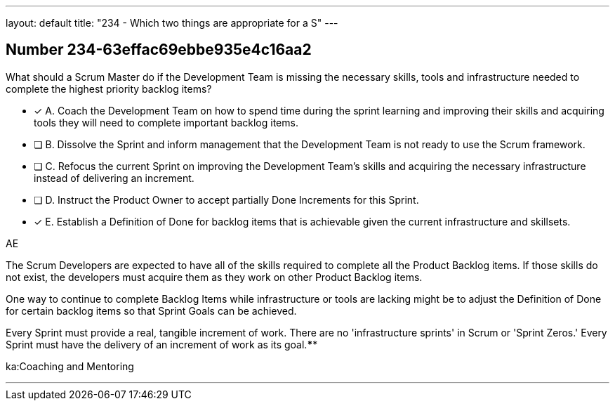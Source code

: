 ---
layout: default 
title: "234 - Which two things are appropriate for a S"
---


[.question]
== Number 234-63effac69ebbe935e4c16aa2

****

[.query]
What should a Scrum Master do if the Development Team is missing the necessary skills, tools and infrastructure needed to complete the highest priority backlog items?

[.list]
* [*] A. Coach the Development Team on how to spend time during the sprint learning and improving their skills and acquiring tools they will need to complete important backlog items.
* [ ] B. Dissolve the Sprint and inform management that the Development Team is not ready to use the Scrum framework.
* [ ] C. Refocus the current Sprint on improving the Development Team's skills and acquiring the necessary infrastructure instead of delivering an increment.
* [ ] D. Instruct the Product Owner to accept partially Done Increments for this Sprint.
* [*] E. Establish a Definition of Done for backlog items that is achievable given the current infrastructure and skillsets.
****

[.answer]
AE

[.explanation]
The Scrum Developers are expected to have all of the skills required to complete all the Product Backlog items. If those skills do not exist, the developers must acquire them as they work on other Product Backlog items.

One way to continue to complete Backlog Items while infrastructure or tools are lacking might be to adjust the Definition of Done for certain backlog items so that Sprint Goals can be achieved.

Every Sprint must provide a real, tangible increment of work. There are no 'infrastructure sprints' in Scrum or 'Sprint Zeros.' Every Sprint must have the delivery of an increment of work as its goal.****

[.ka]
ka:Coaching and Mentoring

'''

